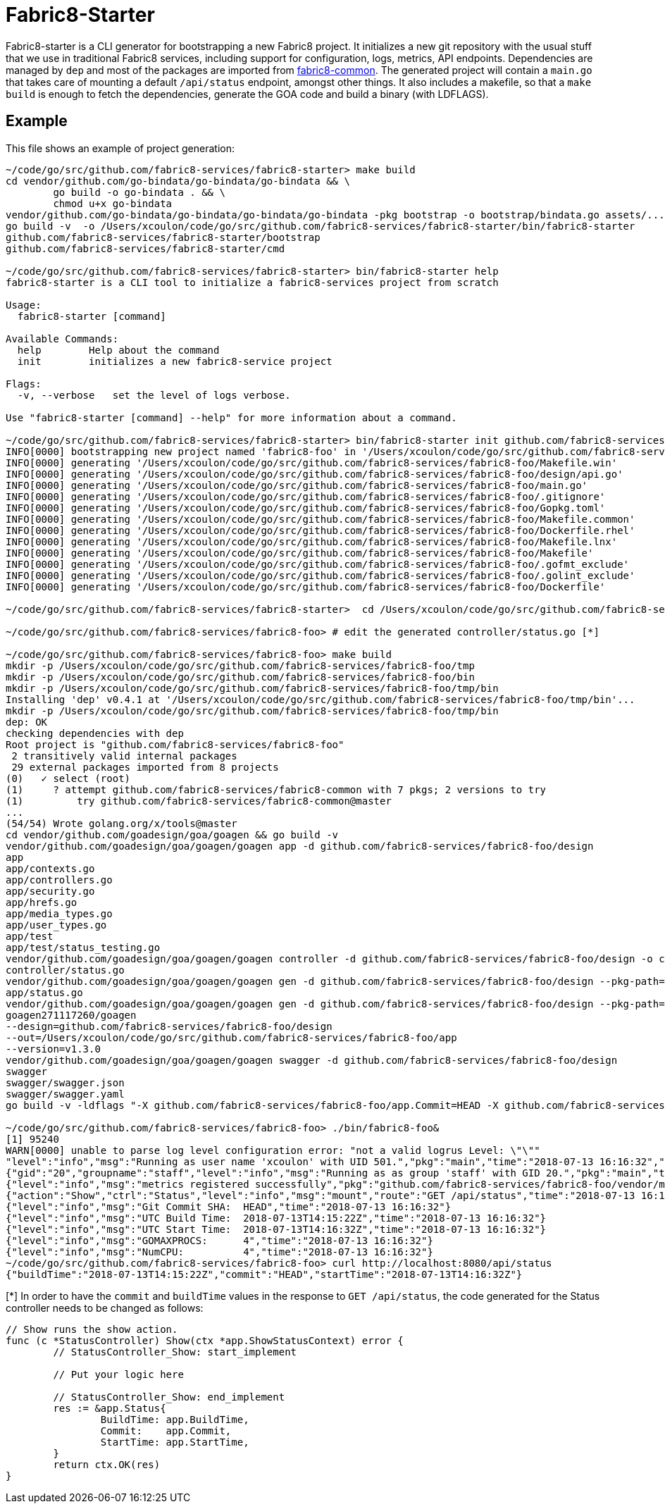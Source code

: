 = Fabric8-Starter

Fabric8-starter is a CLI generator for bootstrapping a new Fabric8 project. It initializes a new git repository with the 
usual stuff that we use in traditional Fabric8 services, including support for configuration, logs, metrics, API endpoints.
Dependencies are managed by `dep` and most of the packages are imported from https://github.com/fabric8-services/fabric8-common[fabric8-common]. 
The generated project will contain a `main.go` that takes care of mounting a default `/api/status` endpoint, amongst other things.
It also includes a makefile, so that a `make build` is enough to fetch the dependencies, generate the GOA code and build a binary (with LDFLAGS).


== Example

This file shows an example of project generation:

----
~/code/go/src/github.com/fabric8-services/fabric8-starter> make build
cd vendor/github.com/go-bindata/go-bindata/go-bindata && \
        go build -o go-bindata . && \
        chmod u+x go-bindata
vendor/github.com/go-bindata/go-bindata/go-bindata/go-bindata -pkg bootstrap -o bootstrap/bindata.go assets/...
go build -v  -o /Users/xcoulon/code/go/src/github.com/fabric8-services/fabric8-starter/bin/fabric8-starter
github.com/fabric8-services/fabric8-starter/bootstrap
github.com/fabric8-services/fabric8-starter/cmd

~/code/go/src/github.com/fabric8-services/fabric8-starter> bin/fabric8-starter help
fabric8-starter is a CLI tool to initialize a fabric8-services project from scratch

Usage:
  fabric8-starter [command]

Available Commands:
  help        Help about the command
  init        initializes a new fabric8-service project

Flags:
  -v, --verbose   set the level of logs verbose.

Use "fabric8-starter [command] --help" for more information about a command.
 
~/code/go/src/github.com/fabric8-services/fabric8-starter> bin/fabric8-starter init github.com/fabric8-services/fabric8-foo
INFO[0000] bootstrapping new project named 'fabric8-foo' in '/Users/xcoulon/code/go/src/github.com/fabric8-services/fabric8-foo'...
INFO[0000] generating '/Users/xcoulon/code/go/src/github.com/fabric8-services/fabric8-foo/Makefile.win'
INFO[0000] generating '/Users/xcoulon/code/go/src/github.com/fabric8-services/fabric8-foo/design/api.go'
INFO[0000] generating '/Users/xcoulon/code/go/src/github.com/fabric8-services/fabric8-foo/main.go'
INFO[0000] generating '/Users/xcoulon/code/go/src/github.com/fabric8-services/fabric8-foo/.gitignore'
INFO[0000] generating '/Users/xcoulon/code/go/src/github.com/fabric8-services/fabric8-foo/Gopkg.toml'
INFO[0000] generating '/Users/xcoulon/code/go/src/github.com/fabric8-services/fabric8-foo/Makefile.common'
INFO[0000] generating '/Users/xcoulon/code/go/src/github.com/fabric8-services/fabric8-foo/Dockerfile.rhel'
INFO[0000] generating '/Users/xcoulon/code/go/src/github.com/fabric8-services/fabric8-foo/Makefile.lnx'
INFO[0000] generating '/Users/xcoulon/code/go/src/github.com/fabric8-services/fabric8-foo/Makefile'
INFO[0000] generating '/Users/xcoulon/code/go/src/github.com/fabric8-services/fabric8-foo/.gofmt_exclude'
INFO[0000] generating '/Users/xcoulon/code/go/src/github.com/fabric8-services/fabric8-foo/.golint_exclude'
INFO[0000] generating '/Users/xcoulon/code/go/src/github.com/fabric8-services/fabric8-foo/Dockerfile'
 
~/code/go/src/github.com/fabric8-services/fabric8-starter>  cd /Users/xcoulon/code/go/src/github.com/fabric8-services/fabric8-foo
 
~/code/go/src/github.com/fabric8-services/fabric8-foo> # edit the generated controller/status.go [*]

~/code/go/src/github.com/fabric8-services/fabric8-foo> make build
mkdir -p /Users/xcoulon/code/go/src/github.com/fabric8-services/fabric8-foo/tmp
mkdir -p /Users/xcoulon/code/go/src/github.com/fabric8-services/fabric8-foo/bin
mkdir -p /Users/xcoulon/code/go/src/github.com/fabric8-services/fabric8-foo/tmp/bin
Installing 'dep' v0.4.1 at '/Users/xcoulon/code/go/src/github.com/fabric8-services/fabric8-foo/tmp/bin'...
mkdir -p /Users/xcoulon/code/go/src/github.com/fabric8-services/fabric8-foo/tmp/bin
dep: OK
checking dependencies with dep
Root project is "github.com/fabric8-services/fabric8-foo"
 2 transitively valid internal packages
 29 external packages imported from 8 projects
(0)   ✓ select (root)
(1)     ? attempt github.com/fabric8-services/fabric8-common with 7 pkgs; 2 versions to try
(1)         try github.com/fabric8-services/fabric8-common@master
...
(54/54) Wrote golang.org/x/tools@master
cd vendor/github.com/goadesign/goa/goagen && go build -v
vendor/github.com/goadesign/goa/goagen/goagen app -d github.com/fabric8-services/fabric8-foo/design
app
app/contexts.go
app/controllers.go
app/security.go
app/hrefs.go
app/media_types.go
app/user_types.go
app/test
app/test/status_testing.go
vendor/github.com/goadesign/goa/goagen/goagen controller -d github.com/fabric8-services/fabric8-foo/design -o controller/ --pkg controller --app-pkg github.com/fabric8-services/fabric8-foo/app
controller/status.go
vendor/github.com/goadesign/goa/goagen/goagen gen -d github.com/fabric8-services/fabric8-foo/design --pkg-path=github.com/fabric8-services/fabric8-common/goasupport/status --out app
app/status.go
vendor/github.com/goadesign/goa/goagen/goagen gen -d github.com/fabric8-services/fabric8-foo/design --pkg-path=github.com/fabric8-services/fabric8-common/goasupport/jsonapi_errors_helpers --out app
goagen271117260/goagen
--design=github.com/fabric8-services/fabric8-foo/design
--out=/Users/xcoulon/code/go/src/github.com/fabric8-services/fabric8-foo/app
--version=v1.3.0
vendor/github.com/goadesign/goa/goagen/goagen swagger -d github.com/fabric8-services/fabric8-foo/design
swagger
swagger/swagger.json
swagger/swagger.yaml
go build -v -ldflags "-X github.com/fabric8-services/fabric8-foo/app.Commit=HEAD -X github.com/fabric8-services/fabric8-foo/app.BuildTime=`date -u '+%Y-%m-%dT%H:%M:%SZ'`" -o /Users/xcoulon/code/go/src/github.com/fabric8-services/fabric8-foo/bin/fabric8-foo

~/code/go/src/github.com/fabric8-services/fabric8-foo> ./bin/fabric8-foo&
[1] 95240
WARN[0000] unable to parse log level configuration error: "not a valid logrus Level: \"\""
"level":"info","msg":"Running as user name 'xcoulon' with UID 501.","pkg":"main","time":"2018-07-13 16:16:32","username":"xcoulon","uuid":"501"}
{"gid":"20","groupname":"staff","level":"info","msg":"Running as as group 'staff' with GID 20.","pkg":"main","time":"2018-07-13 16:16:32"}
{"level":"info","msg":"metrics registered successfully","pkg":"github.com/fabric8-services/fabric8-foo/vendor/metric","time":"2018-07-13 16:16:32"}
{"action":"Show","ctrl":"Status","level":"info","msg":"mount","route":"GET /api/status","time":"2018-07-13 16:16:32"}
{"level":"info","msg":"Git Commit SHA:  HEAD","time":"2018-07-13 16:16:32"}
{"level":"info","msg":"UTC Build Time:  2018-07-13T14:15:22Z","time":"2018-07-13 16:16:32"}
{"level":"info","msg":"UTC Start Time:  2018-07-13T14:16:32Z","time":"2018-07-13 16:16:32"}
{"level":"info","msg":"GOMAXPROCS:      4","time":"2018-07-13 16:16:32"}
{"level":"info","msg":"NumCPU:          4","time":"2018-07-13 16:16:32"}
~/code/go/src/github.com/fabric8-services/fabric8-foo> curl http://localhost:8080/api/status
{"buildTime":"2018-07-13T14:15:22Z","commit":"HEAD","startTime":"2018-07-13T14:16:32Z"}
----

[*] In order to have the `commit` and `buildTime` values in the response to `GET /api/status`, the code generated for the Status controller needs to be changed as follows:
 
----
// Show runs the show action.
func (c *StatusController) Show(ctx *app.ShowStatusContext) error {
	// StatusController_Show: start_implement

	// Put your logic here

	// StatusController_Show: end_implement
	res := &app.Status{
		BuildTime: app.BuildTime,
		Commit:    app.Commit,
		StartTime: app.StartTime,
	}
	return ctx.OK(res)
}
----